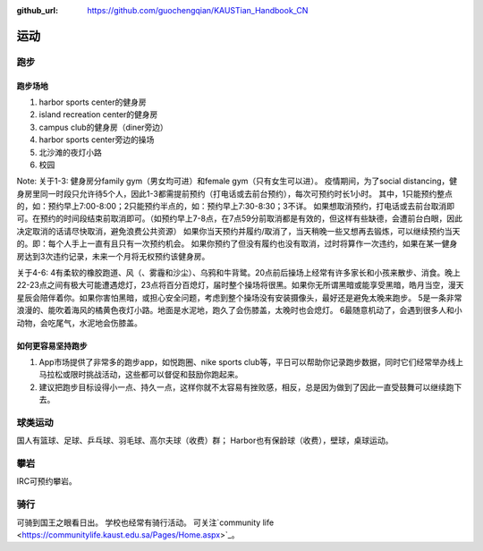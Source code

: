 :github_url: https://github.com/guochengqian/KAUSTian_Handbook_CN


运动
======

跑步
------
跑步场地
^^^^^^^^

1. harbor sports center的健身房
2. island recreation center的健身房
3. campus club的健身房（diner旁边）
4. harbor sports center旁边的操场
5. 北沙滩的夜灯小路
6. 校园


Note:
关于1-3:
健身房分family gym（男女均可进）和female gym（只有女生可以进）。
疫情期间，为了social distancing，健身房里同一时段只允许待5个人，因此1-3都需提前预约（打电话或去前台预约），每次可预约时长1小时。
其中，1只能预约整点的，如：预约早上7:00-8:00；2只能预约半点的，如：预约早上7:30-8:30；3不详。
如果想取消预约，打电话或去前台取消即可。在预约的时间段结束前取消即可。（如预约早上7-8点，在7点59分前取消都是有效的，但这样有些缺德，会遭前台白眼，因此决定取消的话请尽快取消，避免浪费公共资源）
如果你当天预约并履约/取消了，当天稍晚一些又想再去锻炼，可以继续预约当天的。即：每个人手上一直有且只有一次预约机会。
如果你预约了但没有履约也没有取消，过时将算作一次违约，如果在某一健身房达到3次违约记录，未来一个月将无权预约该健身房。

关于4-6:
4有柔软的橡胶跑道、风（、雾霾和沙尘）、乌鸦和牛背鹭。20点前后操场上经常有许多家长和小孩来散步、消食。晚上22-23点之间有极大可能遭遇熄灯，23点将百分百熄灯，届时整个操场将很黑。如果你无所谓黑暗或能享受黑暗，皓月当空，漫天星辰会陪伴着你。如果你害怕黑暗，或担心安全问题，考虑到整个操场没有安装摄像头，最好还是避免太晚来跑步。
5是一条非常浪漫的、能吹着海风的橘黄色夜灯小路。地面是水泥地，跑久了会伤膝盖，太晚时也会熄灯。
6最随意机动了，会遇到很多人和小动物，会吃尾气，水泥地会伤膝盖。

如何更容易坚持跑步
^^^^^^^^^^^^^^^^^^^

1. App市场提供了非常多的跑步app，如悦跑圈、nike sports club等，平日可以帮助你记录跑步数据，同时它们经常举办线上马拉松或限时挑战活动，这些都可以督促和鼓励你跑起来。
2. 建议把跑步目标设得小一点、持久一点，这样你就不太容易有挫败感，相反，总是因为做到了因此一直受鼓舞可以继续跑下去。


球类运动
---------
国人有篮球、足球、乒乓球、羽毛球、高尔夫球（收费）群； Harbor也有保龄球（收费），壁球，桌球运动。


攀岩
-------
IRC可预约攀岩。


骑行
-------
可骑到国王之眼看日出。 学校也经常有骑行活动。 可关注`community life <https://communitylife.kaust.edu.sa/Pages/Home.aspx>`_。

